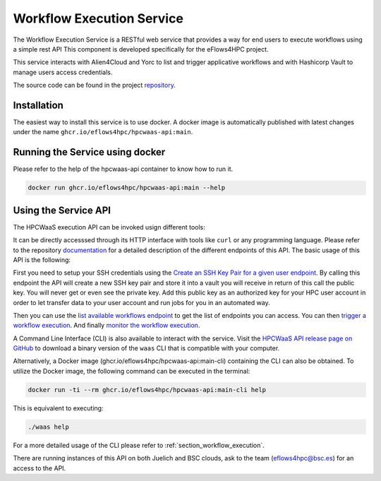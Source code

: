 Workflow Execution Service
==========================

The Workflow Execution Service is a RESTful web service that provides a way for end users to execute workflows using a simple rest API
This component is developed specifically for the eFlows4HPC project.

This service interacts with Alien4Cloud and Yorc to list and trigger applicative workflows and with Hashicorp Vault to manage users access credentials.

The source code can be found in the project repository_.

Installation
------------

The easiest way to install this service is to use docker.
A docker image is automatically published with latest changes under the name ``ghcr.io/eflows4hpc/hpcwaas-api:main``.


Running the Service using docker
--------------------------------

Please refer to the help of the hpcwaas-api container to know how to run it.

.. code:: bash

    docker run ghcr.io/eflows4hpc/hpcwaas-api:main --help

Using the Service API
---------------------
The HPCWaaS execution API can be invoked usign different tools:

It can be directly accesssed through its HTTP interface with tools like ``curl`` or any programming language. Please refer to the repository documentation_ for a detailed description of the different
endpoints of this API. The basic usage of this API is the following:

First you need to setup your SSH credentials using the `Create an SSH Key Pair for a given user endpoint <https://github.com/eflows4hpc/hpcwaas-api/blob/main/docs/rest-api.md#create-an-ssh-key-pair-for-a-given-user>`_.
By calling this endpoint the API will create a new SSH key pair and store it into a vault you will receive in return of this call
the public key. You will never get or even see the private key.
Add this public key as an authorized key for your HPC user account in order to let transfer data to your user account and run
jobs for you in an automated way.

Then you can use the `list available workflows endpoint <https://github.com/eflows4hpc/hpcwaas-api/blob/main/docs/rest-api.md#list-available-workflows>`_
to get the list of endpoints you can access. You can then `trigger a workflow execution <https://github.com/eflows4hpc/hpcwaas-api/blob/main/docs/rest-api.md#trigger-a-workflow-execution>`_.
And finally `monitor the workflow execution <https://github.com/eflows4hpc/hpcwaas-api/blob/main/docs/rest-api.md#monitor-a-workflow-execution>`_.

A Command Line Interface (CLI) is also available to interact with the service. Visit the `HPCWaaS API release page on GitHub <https://github.com/eflows4hpc/hpcwaas-api/releases>`_ to download a binary version of
the ``waas`` CLI that is compatible with your computer.

Alternatively, a Docker image (ghcr.io/eflows4hpc/hpcwaas-api:main-cli) containing the CLI can also be obtained.
To utilize the Docker image, the following command can be executed in the terminal:

.. code-block:: bash

    docker run -ti --rm ghcr.io/eflows4hpc/hpcwaas-api:main-cli help

This is equivalent to executing:

.. code-block:: bash

    ./waas help

For a more detailed usage of the CLI please refer to :ref:`section_workflow_execution`.

There are running instances of this API on both Juelich and BSC clouds, ask to the team (eflows4hpc@bsc.es) for an access to the API.

.. _documentation: https://github.com/eflows4hpc/hpcwaas-api/blob/main/docs/rest-api.md
.. _repository: https://github.com/eflows4hpc/hpcwaas-api
.. _registry: https://github.com/eflows4hpc/hpcwaas-api/pkgs/container/hpcwaas-api
